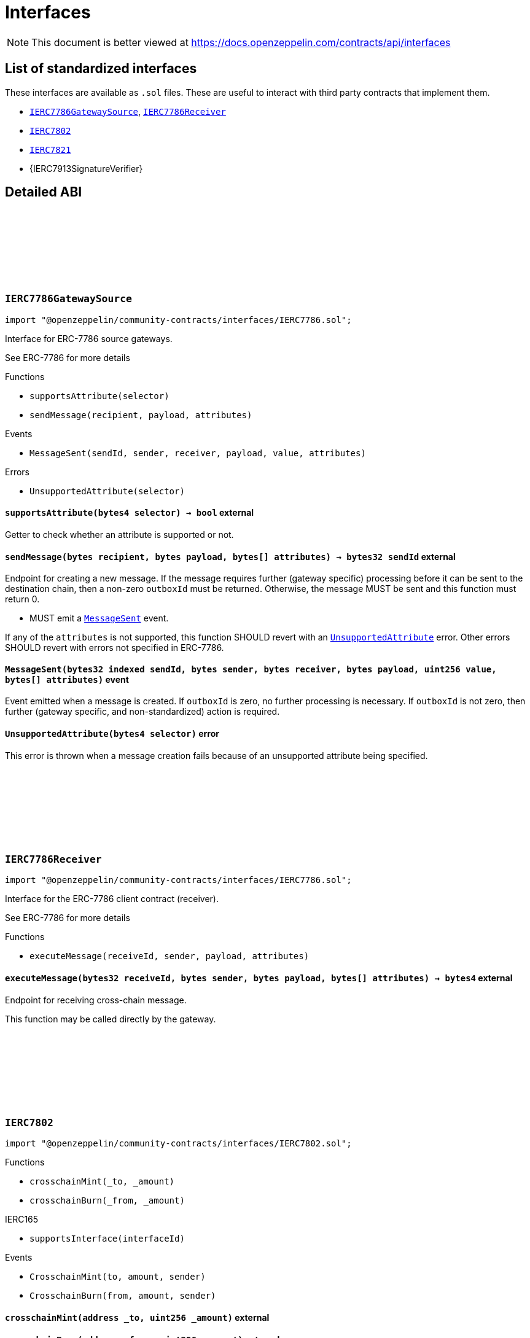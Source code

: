 :github-icon: pass:[<svg class="icon"><use href="#github-icon"/></svg>]
:IERC7786GatewaySource: pass:normal[xref:interfaces.adoc#IERC7786GatewaySource[`IERC7786GatewaySource`]]
:IERC7786Receiver: pass:normal[xref:interfaces.adoc#IERC7786Receiver[`IERC7786Receiver`]]
:IERC7802: pass:normal[xref:interfaces.adoc#IERC7802[`IERC7802`]]
:IERC7821: pass:normal[xref:interfaces.adoc#IERC7821[`IERC7821`]]
= Interfaces

[.readme-notice]
NOTE: This document is better viewed at https://docs.openzeppelin.com/contracts/api/interfaces

== List of standardized interfaces

These interfaces are available as `.sol` files. These are useful to interact with third party contracts that implement them.

- {IERC7786GatewaySource}, {IERC7786Receiver}
- {IERC7802}
- {IERC7821}
- {IERC7913SignatureVerifier}

== Detailed ABI

:MessageSent: pass:normal[xref:#IERC7786GatewaySource-MessageSent-bytes32-bytes-bytes-bytes-uint256-bytes---[`++MessageSent++`]]
:UnsupportedAttribute: pass:normal[xref:#IERC7786GatewaySource-UnsupportedAttribute-bytes4-[`++UnsupportedAttribute++`]]
:supportsAttribute: pass:normal[xref:#IERC7786GatewaySource-supportsAttribute-bytes4-[`++supportsAttribute++`]]
:sendMessage: pass:normal[xref:#IERC7786GatewaySource-sendMessage-bytes-bytes-bytes---[`++sendMessage++`]]

[.contract]
[[IERC7786GatewaySource]]
=== `++IERC7786GatewaySource++` link:https://github.com/OpenZeppelin/openzeppelin-community-contracts/blob/master/contracts/interfaces/IERC7786.sol[{github-icon},role=heading-link]

[.hljs-theme-light.nopadding]
```solidity
import "@openzeppelin/community-contracts/interfaces/IERC7786.sol";
```

Interface for ERC-7786 source gateways.

See ERC-7786 for more details

[.contract-index]
.Functions
--
* `++supportsAttribute(selector)++`
* `++sendMessage(recipient, payload, attributes)++`

--

[.contract-index]
.Events
--
* `++MessageSent(sendId, sender, receiver, payload, value, attributes)++`

--

[.contract-index]
.Errors
--
* `++UnsupportedAttribute(selector)++`

--

[.contract-item]
[[IERC7786GatewaySource-supportsAttribute-bytes4-]]
==== `[.contract-item-name]#++supportsAttribute++#++(bytes4 selector) → bool++` [.item-kind]#external#

Getter to check whether an attribute is supported or not.

[.contract-item]
[[IERC7786GatewaySource-sendMessage-bytes-bytes-bytes---]]
==== `[.contract-item-name]#++sendMessage++#++(bytes recipient, bytes payload, bytes[] attributes) → bytes32 sendId++` [.item-kind]#external#

Endpoint for creating a new message. If the message requires further (gateway specific) processing before
it can be sent to the destination chain, then a non-zero `outboxId` must be returned. Otherwise, the
message MUST be sent and this function must return 0.

* MUST emit a {MessageSent} event.

If any of the `attributes` is not supported, this function SHOULD revert with an {UnsupportedAttribute} error.
Other errors SHOULD revert with errors not specified in ERC-7786.

[.contract-item]
[[IERC7786GatewaySource-MessageSent-bytes32-bytes-bytes-bytes-uint256-bytes---]]
==== `[.contract-item-name]#++MessageSent++#++(bytes32 indexed sendId, bytes sender, bytes receiver, bytes payload, uint256 value, bytes[] attributes)++` [.item-kind]#event#

Event emitted when a message is created. If `outboxId` is zero, no further processing is necessary. If
`outboxId` is not zero, then further (gateway specific, and non-standardized) action is required.

[.contract-item]
[[IERC7786GatewaySource-UnsupportedAttribute-bytes4-]]
==== `[.contract-item-name]#++UnsupportedAttribute++#++(bytes4 selector)++` [.item-kind]#error#

This error is thrown when a message creation fails because of an unsupported attribute being specified.

:executeMessage: pass:normal[xref:#IERC7786Receiver-executeMessage-bytes32-bytes-bytes-bytes---[`++executeMessage++`]]

[.contract]
[[IERC7786Receiver]]
=== `++IERC7786Receiver++` link:https://github.com/OpenZeppelin/openzeppelin-community-contracts/blob/master/contracts/interfaces/IERC7786.sol[{github-icon},role=heading-link]

[.hljs-theme-light.nopadding]
```solidity
import "@openzeppelin/community-contracts/interfaces/IERC7786.sol";
```

Interface for the ERC-7786 client contract (receiver).

See ERC-7786 for more details

[.contract-index]
.Functions
--
* `++executeMessage(receiveId, sender, payload, attributes)++`

--

[.contract-item]
[[IERC7786Receiver-executeMessage-bytes32-bytes-bytes-bytes---]]
==== `[.contract-item-name]#++executeMessage++#++(bytes32 receiveId, bytes sender, bytes payload, bytes[] attributes) → bytes4++` [.item-kind]#external#

Endpoint for receiving cross-chain message.

This function may be called directly by the gateway.

:CrosschainMint: pass:normal[xref:#IERC7802-CrosschainMint-address-uint256-address-[`++CrosschainMint++`]]
:CrosschainBurn: pass:normal[xref:#IERC7802-CrosschainBurn-address-uint256-address-[`++CrosschainBurn++`]]
:crosschainMint: pass:normal[xref:#IERC7802-crosschainMint-address-uint256-[`++crosschainMint++`]]
:crosschainBurn: pass:normal[xref:#IERC7802-crosschainBurn-address-uint256-[`++crosschainBurn++`]]

[.contract]
[[IERC7802]]
=== `++IERC7802++` link:https://github.com/OpenZeppelin/openzeppelin-community-contracts/blob/master/contracts/interfaces/IERC7802.sol[{github-icon},role=heading-link]

[.hljs-theme-light.nopadding]
```solidity
import "@openzeppelin/community-contracts/interfaces/IERC7802.sol";
```

[.contract-index]
.Functions
--
* `++crosschainMint(_to, _amount)++`
* `++crosschainBurn(_from, _amount)++`

[.contract-subindex-inherited]
.IERC165
* `++supportsInterface(interfaceId)++`

--

[.contract-index]
.Events
--
* `++CrosschainMint(to, amount, sender)++`
* `++CrosschainBurn(from, amount, sender)++`

[.contract-subindex-inherited]
.IERC165

--

[.contract-item]
[[IERC7802-crosschainMint-address-uint256-]]
==== `[.contract-item-name]#++crosschainMint++#++(address _to, uint256 _amount)++` [.item-kind]#external#

[.contract-item]
[[IERC7802-crosschainBurn-address-uint256-]]
==== `[.contract-item-name]#++crosschainBurn++#++(address _from, uint256 _amount)++` [.item-kind]#external#

[.contract-item]
[[IERC7802-CrosschainMint-address-uint256-address-]]
==== `[.contract-item-name]#++CrosschainMint++#++(address indexed to, uint256 amount, address indexed sender)++` [.item-kind]#event#

[.contract-item]
[[IERC7802-CrosschainBurn-address-uint256-address-]]
==== `[.contract-item-name]#++CrosschainBurn++#++(address indexed from, uint256 amount, address indexed sender)++` [.item-kind]#event#

:execute: pass:normal[xref:#IERC7821-execute-bytes32-bytes-[`++execute++`]]
:supportsExecutionMode: pass:normal[xref:#IERC7821-supportsExecutionMode-bytes32-[`++supportsExecutionMode++`]]

[.contract]
[[IERC7821]]
=== `++IERC7821++` link:https://github.com/OpenZeppelin/openzeppelin-community-contracts/blob/master/contracts/interfaces/IERC7821.sol[{github-icon},role=heading-link]

[.hljs-theme-light.nopadding]
```solidity
import "@openzeppelin/community-contracts/interfaces/IERC7821.sol";
```

Interface for minimal batch executor.

[.contract-index]
.Functions
--
* `++execute(mode, executionData)++`
* `++supportsExecutionMode(mode)++`

--

[.contract-item]
[[IERC7821-execute-bytes32-bytes-]]
==== `[.contract-item-name]#++execute++#++(bytes32 mode, bytes executionData)++` [.item-kind]#external#

Executes the calls in `executionData`.
Reverts and bubbles up error if any call fails.

`executionData` encoding:

* If `opData` is empty, `executionData` is simply `abi.encode(calls)`.
* Else, `executionData` is `abi.encode(calls, opData)`.
  See: https://eips.ethereum.org/EIPS/eip-7579

Supported modes:

* `bytes32(0x01000000000000000000...)`: does not support optional `opData`.
* `bytes32(0x01000000000078210001...)`: supports optional `opData`.

Authorization checks:

* If `opData` is empty, the implementation SHOULD require that
  `msg.sender == address(this)`.
* If `opData` is not empty, the implementation SHOULD use the signature
  encoded in `opData` to determine if the caller can perform the execution.

`opData` may be used to store additional data for authentication,
paymaster data, gas limits, etc.

[.contract-item]
[[IERC7821-supportsExecutionMode-bytes32-]]
==== `[.contract-item-name]#++supportsExecutionMode++#++(bytes32 mode) → bool++` [.item-kind]#external#

This function is provided for frontends to detect support.
Only returns true for:

* `bytes32(0x01000000000000000000...)`: does not support optional `opData`.
* `bytes32(0x01000000000078210001...)`: supports optional `opData`.

